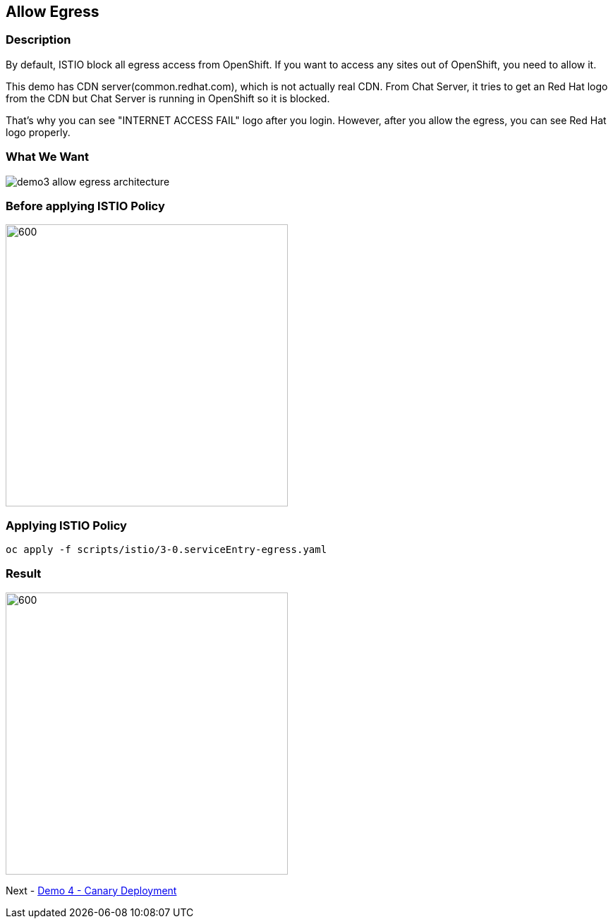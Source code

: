 Allow Egress
------------

### Description ###

By default, ISTIO block all egress access from OpenShift. If you want to access any sites out of OpenShift, you need to allow it.

This demo has CDN server(common.redhat.com), which is not actually real CDN. From Chat Server, it tries to get an Red Hat logo from the CDN but Chat Server is running in OpenShift so it is blocked.

That's why you can see "INTERNET ACCESS FAIL" logo after you login. However, after you allow the egress, you can see Red Hat logo properly.


### What We Want ###

image::./images/demo3_allow_egress_architecture.png[]


### Before applying ISTIO Policy ###
image::./images/demo3_allow_egress_fail.png[600,400]

### Applying ISTIO Policy ###
```
oc apply -f scripts/istio/3-0.serviceEntry-egress.yaml  
```

### Result ###
image::./images/demo3_allow_egress_ok.png[600,400]

Next - link:./6.canary_deployment_chat_server.adoc[Demo 4 - Canary Deployment]
